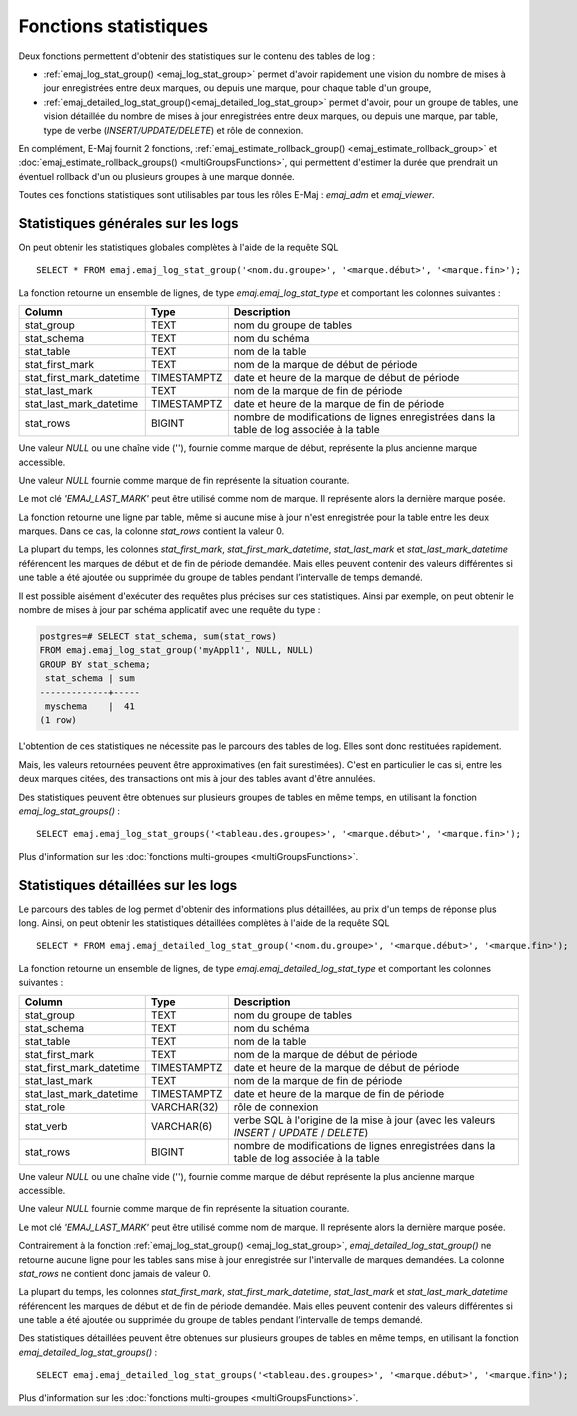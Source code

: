 Fonctions statistiques
======================

Deux fonctions permettent d'obtenir des statistiques sur le contenu des tables de log :

* :ref:`emaj_log_stat_group() <emaj_log_stat_group>` permet d'avoir rapidement une vision du nombre de mises à jour enregistrées entre deux marques, ou depuis une marque, pour chaque table d'un groupe, 
* :ref:`emaj_detailed_log_stat_group()<emaj_detailed_log_stat_group>` permet d'avoir, pour un groupe de tables, une vision détaillée du nombre de mises à jour enregistrées entre deux marques, ou depuis une marque, par table, type de verbe (*INSERT/UPDATE/DELETE*) et rôle de connexion.

En complément, E-Maj fournit 2 fonctions, :ref:`emaj_estimate_rollback_group() <emaj_estimate_rollback_group>` et :doc:`emaj_estimate_rollback_groups() <multiGroupsFunctions>`, qui permettent d'estimer la durée que prendrait un éventuel rollback d'un ou plusieurs groupes à une marque donnée.

Toutes ces fonctions statistiques sont utilisables par tous les rôles E-Maj : *emaj_adm* et *emaj_viewer*.

.. _emaj_log_stat_group:

Statistiques générales sur les logs
-----------------------------------

On peut obtenir les statistiques globales complètes à l'aide de la requête SQL ::

   SELECT * FROM emaj.emaj_log_stat_group('<nom.du.groupe>', '<marque.début>', '<marque.fin>');

La fonction retourne un ensemble de lignes, de type *emaj.emaj_log_stat_type* et comportant les colonnes suivantes :

+--------------------------+-------------+-----------------------------------------------------------------------------------------+
| Column                   | Type        | Description                                                                             |
+==========================+=============+=========================================================================================+
| stat_group               | TEXT        | nom du groupe de tables                                                                 |
+--------------------------+-------------+-----------------------------------------------------------------------------------------+
| stat_schema              | TEXT        | nom du schéma                                                                           |
+--------------------------+-------------+-----------------------------------------------------------------------------------------+
| stat_table               | TEXT        | nom de la table                                                                         |
+--------------------------+-------------+-----------------------------------------------------------------------------------------+
| stat_first_mark          | TEXT        | nom de la marque de début de période                                                    |
+--------------------------+-------------+-----------------------------------------------------------------------------------------+
| stat_first_mark_datetime | TIMESTAMPTZ | date et heure de la marque de début de période                                          |
+--------------------------+-------------+-----------------------------------------------------------------------------------------+
| stat_last_mark           | TEXT        | nom de la marque de fin de période                                                      |
+--------------------------+-------------+-----------------------------------------------------------------------------------------+
| stat_last_mark_datetime  | TIMESTAMPTZ | date et heure de la marque de fin de période                                            |
+--------------------------+-------------+-----------------------------------------------------------------------------------------+
| stat_rows                | BIGINT      | nombre de modifications de lignes enregistrées dans la table de log associée à la table |
+--------------------------+-------------+-----------------------------------------------------------------------------------------+

Une valeur *NULL* ou une chaîne vide (''), fournie comme marque de début, représente la plus ancienne marque accessible.

Une valeur *NULL* fournie comme marque de fin représente la situation courante.

Le mot clé *'EMAJ_LAST_MARK'* peut être utilisé comme nom de marque. Il représente alors la dernière marque posée.

La fonction retourne une ligne par table, même si aucune mise à jour n'est enregistrée pour la table entre les deux marques. Dans ce cas, la colonne *stat_rows* contient la valeur 0.

La plupart du temps, les colonnes *stat_first_mark*, *stat_first_mark_datetime*, *stat_last_mark* et *stat_last_mark_datetime* référencent les marques de début et de fin de période demandée. Mais elles peuvent contenir des valeurs différentes si une table a été ajoutée ou supprimée du groupe de tables pendant l’intervalle de temps demandé.

Il est possible aisément d'exécuter des requêtes plus précises sur ces statistiques. Ainsi par exemple, on peut obtenir le nombre de mises à jour par schéma applicatif avec une requête du type :

.. code-block:: sql

   postgres=# SELECT stat_schema, sum(stat_rows) 
   FROM emaj.emaj_log_stat_group('myAppl1', NULL, NULL) 
   GROUP BY stat_schema;
    stat_schema | sum 
   -------------+-----
    myschema    |  41
   (1 row)

L'obtention de ces statistiques ne nécessite pas le parcours des tables de log. Elles sont donc restituées rapidement. 

Mais, les valeurs retournées peuvent être approximatives (en fait surestimées). C'est en particulier le cas si, entre les deux marques citées, des transactions ont mis à jour des tables avant d'être annulées.

Des statistiques peuvent être obtenues sur plusieurs groupes de tables en même temps, en utilisant la fonction *emaj_log_stat_groups()* ::

   SELECT emaj.emaj_log_stat_groups('<tableau.des.groupes>', '<marque.début>', '<marque.fin>');

Plus d'information sur les :doc:`fonctions multi-groupes <multiGroupsFunctions>`.

.. _emaj_detailed_log_stat_group:

Statistiques détaillées sur les logs
------------------------------------

Le parcours des tables de log permet d'obtenir des informations plus détaillées, au prix d'un temps de réponse plus long. Ainsi, on peut obtenir les statistiques détaillées complètes à l'aide de la requête SQL ::

   SELECT * FROM emaj.emaj_detailed_log_stat_group('<nom.du.groupe>', '<marque.début>', '<marque.fin>');

La fonction retourne un ensemble de lignes, de type *emaj.emaj_detailed_log_stat_type* et comportant les colonnes suivantes :

+--------------------------+-------------+------------------------------------------------------------------------------------------+
| Column                   | Type        | Description                                                                              |
+==========================+=============+==========================================================================================+
| stat_group               | TEXT        | nom du groupe de tables                                                                  |
+--------------------------+-------------+------------------------------------------------------------------------------------------+
| stat_schema              | TEXT        | nom du schéma                                                                            |
+--------------------------+-------------+------------------------------------------------------------------------------------------+
| stat_table               | TEXT        | nom de la table                                                                          |
+--------------------------+-------------+------------------------------------------------------------------------------------------+
| stat_first_mark          | TEXT        | nom de la marque de début de période                                                     |
+--------------------------+-------------+------------------------------------------------------------------------------------------+
| stat_first_mark_datetime | TIMESTAMPTZ | date et heure de la marque de début de période                                           |
+--------------------------+-------------+------------------------------------------------------------------------------------------+
| stat_last_mark           | TEXT        | nom de la marque de fin de période                                                       |
+--------------------------+-------------+------------------------------------------------------------------------------------------+
| stat_last_mark_datetime  | TIMESTAMPTZ | date et heure de la marque de fin de période                                             |
+--------------------------+-------------+------------------------------------------------------------------------------------------+
| stat_role                | VARCHAR(32) | rôle de connexion                                                                        |
+--------------------------+-------------+------------------------------------------------------------------------------------------+
| stat_verb                | VARCHAR(6)  | verbe SQL à l'origine de la mise à jour (avec les valeurs *INSERT* / *UPDATE* / *DELETE*)|
+--------------------------+-------------+------------------------------------------------------------------------------------------+
| stat_rows                | BIGINT      | nombre de modifications de lignes enregistrées dans la table de log associée à la table  |
+--------------------------+-------------+------------------------------------------------------------------------------------------+

Une valeur *NULL* ou une chaîne vide (''), fournie comme marque de début représente la plus ancienne marque accessible.

Une valeur *NULL* fournie comme marque de fin représente la situation courante.

Le mot clé *'EMAJ_LAST_MARK'* peut être utilisé comme nom de marque. Il représente alors la dernière marque posée.

Contrairement à la fonction :ref:`emaj_log_stat_group() <emaj_log_stat_group>`, *emaj_detailed_log_stat_group()* ne retourne aucune ligne pour les tables sans mise à jour enregistrée sur l'intervalle de marques demandées. La colonne *stat_rows* ne contient donc jamais de valeur 0. 

La plupart du temps, les colonnes *stat_first_mark*, *stat_first_mark_datetime*, *stat_last_mark* et *stat_last_mark_datetime* référencent les marques de début et de fin de période demandée. Mais elles peuvent contenir des valeurs différentes si une table a été ajoutée ou supprimée du groupe de tables pendant l’intervalle de temps demandé.

Des statistiques détaillées peuvent être obtenues sur plusieurs groupes de tables en même temps, en utilisant la fonction *emaj_detailed_log_stat_groups()* ::

   SELECT emaj.emaj_detailed_log_stat_groups('<tableau.des.groupes>', '<marque.début>', '<marque.fin>');

Plus d'information sur les :doc:`fonctions multi-groupes <multiGroupsFunctions>`.
